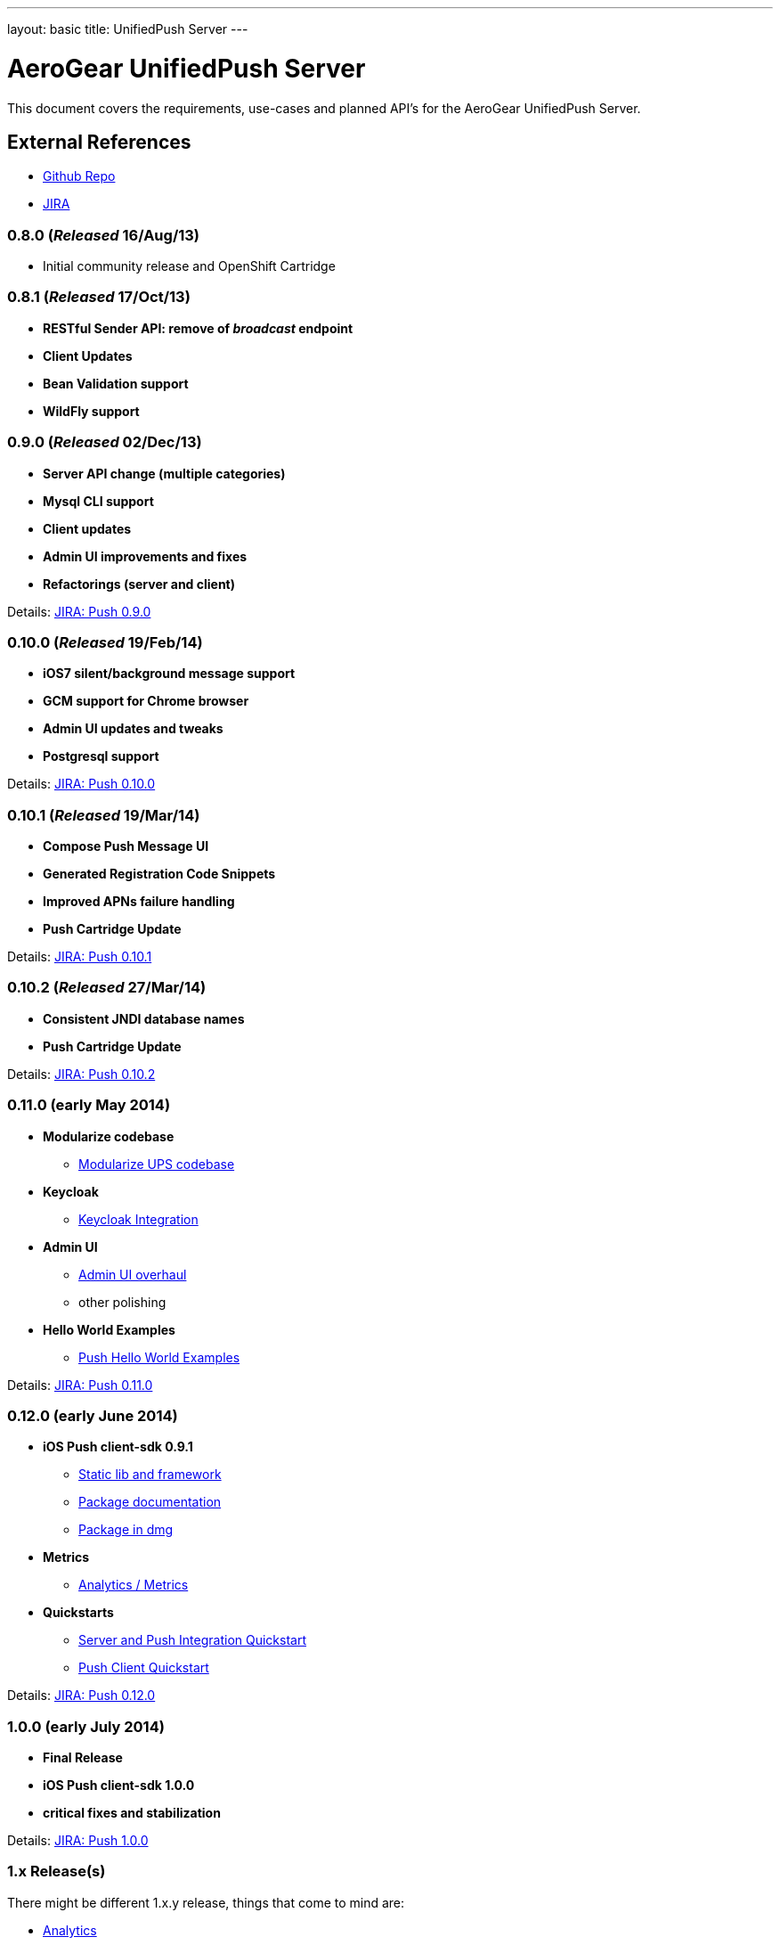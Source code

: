 ---
layout: basic
title: UnifiedPush Server
---

AeroGear UnifiedPush Server
===========================

This document covers the requirements, use-cases and planned API's for the AeroGear UnifiedPush Server.

External References
-------------------

* link:https://github.com/aerogear/aerogear-unifiedpush-server/[Github Repo]
* link:https://issues.jboss.org/browse/AGPUSH/[JIRA]

0.8.0 (_Released_ 16/Aug/13)
~~~~~~~~~~~~~~~~~~~~~~~~~~~~
* Initial community release and OpenShift Cartridge

0.8.1 (_Released_ 17/Oct/13)
~~~~~~~~~~~~~~~~~~~~~~~~~~~~
* *RESTful Sender API: remove of _broadcast_ endpoint*
* *Client Updates*
* *Bean Validation support*
* *WildFly support*

0.9.0 (_Released_ 02/Dec/13)
~~~~~~~~~~~~~~~~~~~~~~~~~~~~
* *Server API change (multiple categories)*
* *Mysql CLI support*
* *Client updates*
* *Admin UI improvements and fixes*
* *Refactorings (server and client)*

Details: link:https://issues.jboss.org/browse/AGPUSH/fixforversion/12321875[JIRA: Push 0.9.0]

0.10.0 (_Released_ 19/Feb/14)
~~~~~~~~~~~~~~~~~~~~~~~~~~~~~
* *iOS7 silent/background message support*
* *GCM support for Chrome browser*
* *Admin UI updates and tweaks*
* *Postgresql support*

Details: link:https://issues.jboss.org/browse/AGPUSH/fixforversion/12321876[JIRA: Push 0.10.0]

0.10.1 (_Released_ 19/Mar/14)
~~~~~~~~~~~~~~~~~~~~~~~~~~~~~
* *Compose Push Message UI*
* *Generated Registration Code Snippets*
* *Improved APNs failure handling*
* *Push Cartridge Update*

Details: link:https://issues.jboss.org/browse/AGPUSH/fixforversion/12324188[JIRA: Push 0.10.1]

0.10.2 (_Released_ 27/Mar/14)
~~~~~~~~~~~~~~~~~~~~~~~~~~~~~
* *Consistent JNDI database names*
* *Push Cartridge Update*

Details: link:https://issues.jboss.org/browse/AGPUSH/fixforversion/12324590[JIRA: Push 0.10.2]

0.11.0 (early May 2014)
~~~~~~~~~~~~~~~~~~~~~~~~
* *Modularize codebase*
** link:https://issues.jboss.org/browse/AGPUSH-544[Modularize UPS codebase]
* *Keycloak*
** link:https://issues.jboss.org/browse/AGPUSH-568[Keycloak Integration]
* *Admin UI*
** link:https://issues.jboss.org/browse/AGPUSH-573[Admin UI overhaul]
** other polishing
* *Hello World Examples*
** link:https://issues.jboss.org/browse/AGPUSH-588[Push Hello World Examples]

Details: link:https://issues.jboss.org/browse/AGPUSH/fixforversion/12321883[JIRA: Push 0.11.0]

0.12.0 (early June 2014)
~~~~~~~~~~~~~~~~~~~~~~~
* *iOS Push client-sdk 0.9.1*
** link:https://issues.jboss.org/browse/AGIOS-183[Static lib and framework]
** link:https://issues.jboss.org/browse/AGIOS-186[Package documentation]
** link:https://issues.jboss.org/browse/AGIOS-20[Package in dmg]
* *Metrics*
** link:https://issues.jboss.org/browse/AGPUSH-116[Analytics / Metrics]
* *Quickstarts*
** link:https://issues.jboss.org/browse/AGPUSH-596[Server and Push Integration Quickstart]
** link:https://issues.jboss.org/browse/AGPUSH-604[Push Client Quickstart]

Details: link:https://issues.jboss.org/browse/AGPUSH/fixforversion/12323753[JIRA: Push 0.12.0]

1.0.0 (early July 2014)
~~~~~~~~~~~~~~~~~~~~~~
* *Final Release*
* *iOS Push client-sdk 1.0.0*
* *critical fixes and stabilization*

Details: link:https://issues.jboss.org/browse/AGPUSH/fixforversion/12323754[JIRA: Push 1.0.0]

1.x Release(s)
~~~~~~~~~~~~~~
There might be different 1.x.y release, things that come to mind are:

** link:https://issues.jboss.org/browse/AGPUSH-116[Analytics]
** link:https://issues.jboss.org/browse/AGPUSH-457[Kindle notifications]
** link:https://issues.jboss.org/browse/AGPUSH-37[RHQ Plugin]

Details: link:https://issues.jboss.org/browse/AGPUSH/fixforversion/12321884[JIRA: Push (future)]

2.x Release(s)
~~~~~~~~~~~~~~
Evaluating new and different runtimes like:

* *Netty*
* *vert.x*
